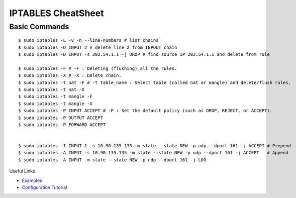 *******************
IPTABLES CheatSheet
*******************

Basic Commands
==============
::

	$ sudo iptables -L -v -n --line-numbers # list chains
	$ sudo iptables -D INPUT 2 # delete line 2 from INPOUT chain
	$ sudo iptables -D INPUT -s 202.54.1.1 -j DROP # find source IP 202.54.1.1 and delete from rule
	
	$ sudo iptables -F # -F : Deleting (flushing) all the rules.
	$ sudo iptables -X # -X : Delete chain.
	$ sudo iptables -t nat -F # -t table_name : Select table (called nat or mangle) and delete/flush rules.
	$ sudo iptables -t nat -X
	$ sudo iptables -t mangle -F
	$ sudo iptables -t mangle -X
	$ sudo iptables -P INPUT ACCEPT # -P : Set the default policy (such as DROP, REJECT, or ACCEPT).
	$ sudo iptables -P OUTPUT ACCEPT
	$ sudo iptables -P FORWARD ACCEPT
	
	
	$ sudo iptables -I INPUT 1 -s 10.90.135.135 -m state --state NEW -p udp --dport 161 -j ACCEPT # Prepend
	$ sudo iptables -A INPUT -s 10.90.135.135 -m state --state NEW -p udp --dport 161 -j ACCEPT   # Append
	$ sudo iptables -A INPUT -m state --state NEW -p udp --dport 161 -j LOG

Useful Links

* `Examples <https://www.cyberciti.biz/tips/linux-iptables-examples.html>`_
* `Configuration Tutorial <https://www.cyberciti.biz/faq/rhel-fedorta-linux-iptables-firewall-configuration-tutorial/>`_
